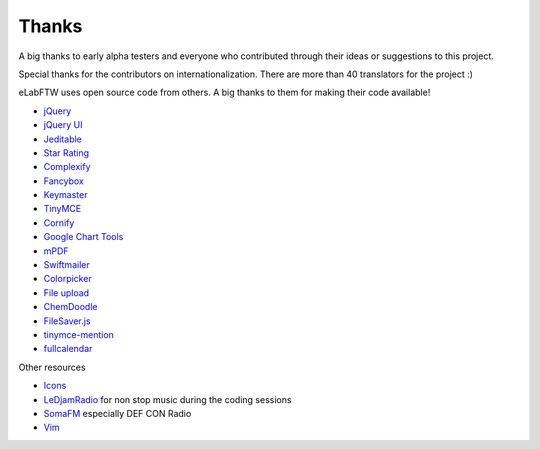 .. _thanks:

Thanks
======

A big thanks to early alpha testers and everyone who contributed through their ideas or
suggestions to this project.

Special thanks for the contributors on internationalization. There are more than 40 translators for the project :)

eLabFTW uses open source code from others. A big thanks to them for making their code available!

* `jQuery <https://jquery.com>`_
* `jQuery UI <https://jqueryui.com>`_
* `Jeditable <http://www.appelsiini.net/projects/jeditable>`_
* `Star Rating <http://www.fyneworks.com/jquery/star-rating/>`_
* `Complexify <https://www.danpalmer.me/jquery-complexify>`_
* `Fancybox <http://fancyapps.com/fancybox/3/>`_
* `Keymaster <https://github.com/madrobby/keymaster>`_
* `TinyMCE <https://www.tinymce.com/>`_
* `Cornify <http://www.cornify.com/>`_
* `Google Chart Tools <https://developers.google.com/chart/>`_
* `mPDF <http://www.mpdf1.com/mpdf/index.php>`_
* `Swiftmailer <http://swiftmailer.org>`_
* `Colorpicker <https://github.com/vanderlee/colorpicker>`_
* `File upload <http://www.dropzonejs.com/>`_
* `ChemDoodle <https://web.chemdoodle.com/>`_
* `FileSaver.js <https://github.com/eligrey/FileSaver.js/>`_
* `tinymce-mention <https://github.com/CogniStreamer/tinyMCE-mention>`_
* `fullcalendar <http://fullcalendar.io>`_

Other resources

* `Icons <https://icons8.com>`_
* `LeDjamRadio <http://www.ledjamradio.com>`_ for non stop music during the coding sessions
* `SomaFM <https://somafm.com/>`_ especially DEF CON Radio
* `Vim <http://www.vim.org>`_
